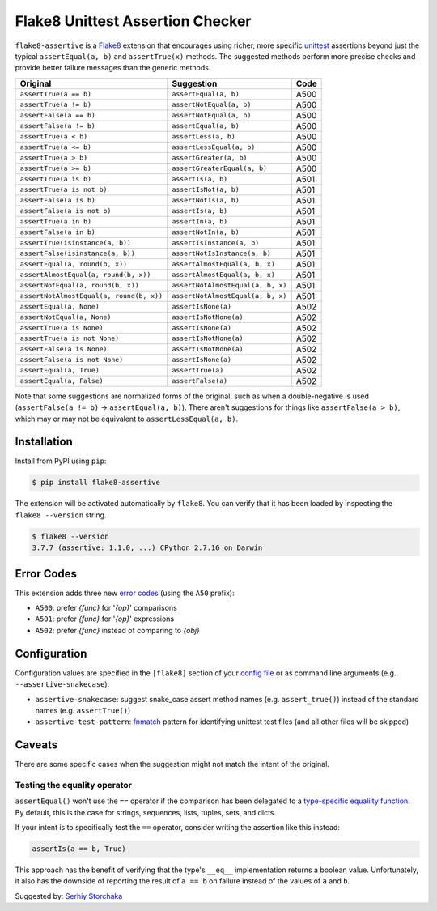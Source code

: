 =================================
Flake8 Unittest Assertion Checker
=================================

|PyPI Version| |Python Versions|

``flake8-assertive`` is a `Flake8 <http://flake8.pycqa.org/>`_ extension that
encourages using richer, more specific `unittest`_ assertions beyond just the
typical ``assertEqual(a, b)`` and ``assertTrue(x)`` methods. The suggested
methods perform more precise checks and provide better failure messages than
the generic methods.

+------------------------------------------+-----------------------------------+------+
| Original                                 | Suggestion                        | Code |
+==========================================+===================================+======+
| ``assertTrue(a == b)``                   | ``assertEqual(a, b)``             | A500 |
+------------------------------------------+-----------------------------------+------+
| ``assertTrue(a != b)``                   | ``assertNotEqual(a, b)``          | A500 |
+------------------------------------------+-----------------------------------+------+
| ``assertFalse(a == b)``                  | ``assertNotEqual(a, b)``          | A500 |
+------------------------------------------+-----------------------------------+------+
| ``assertFalse(a != b)``                  | ``assertEqual(a, b)``             | A500 |
+------------------------------------------+-----------------------------------+------+
| ``assertTrue(a < b)``                    | ``assertLess(a, b)``              | A500 |
+------------------------------------------+-----------------------------------+------+
| ``assertTrue(a <= b)``                   | ``assertLessEqual(a, b)``         | A500 |
+------------------------------------------+-----------------------------------+------+
| ``assertTrue(a > b)``                    | ``assertGreater(a, b)``           | A500 |
+------------------------------------------+-----------------------------------+------+
| ``assertTrue(a >= b)``                   | ``assertGreaterEqual(a, b)``      | A500 |
+------------------------------------------+-----------------------------------+------+
| ``assertTrue(a is b)``                   | ``assertIs(a, b)``                | A501 |
+------------------------------------------+-----------------------------------+------+
| ``assertTrue(a is not b)``               | ``assertIsNot(a, b)``             | A501 |
+------------------------------------------+-----------------------------------+------+
| ``assertFalse(a is b)``                  | ``assertNotIs(a, b)``             | A501 |
+------------------------------------------+-----------------------------------+------+
| ``assertFalse(a is not b)``              | ``assertIs(a, b)``                | A501 |
+------------------------------------------+-----------------------------------+------+
| ``assertTrue(a in b)``                   | ``assertIn(a, b)``                | A501 |
+------------------------------------------+-----------------------------------+------+
| ``assertFalse(a in b)``                  | ``assertNotIn(a, b)``             | A501 |
+------------------------------------------+-----------------------------------+------+
| ``assertTrue(isinstance(a, b))``         | ``assertIsInstance(a, b)``        | A501 |
+------------------------------------------+-----------------------------------+------+
| ``assertFalse(isinstance(a, b))``        | ``assertNotIsInstance(a, b)``     | A501 |
+------------------------------------------+-----------------------------------+------+
| ``assertEqual(a, round(b, x))``          | ``assertAlmostEqual(a, b, x)``    | A501 |
+------------------------------------------+-----------------------------------+------+
| ``assertAlmostEqual(a, round(b, x))``    | ``assertAlmostEqual(a, b, x)``    | A501 |
+------------------------------------------+-----------------------------------+------+
| ``assertNotEqual(a, round(b, x))``       | ``assertNotAlmostEqual(a, b, x)`` | A501 |
+------------------------------------------+-----------------------------------+------+
| ``assertNotAlmostEqual(a, round(b, x))`` | ``assertNotAlmostEqual(a, b, x)`` | A501 |
+------------------------------------------+-----------------------------------+------+
| ``assertEqual(a, None)``                 | ``assertIsNone(a)``               | A502 |
+------------------------------------------+-----------------------------------+------+
| ``assertNotEqual(a, None)``              | ``assertIsNotNone(a)``            | A502 |
+------------------------------------------+-----------------------------------+------+
| ``assertTrue(a is None)``                | ``assertIsNone(a)``               | A502 |
+------------------------------------------+-----------------------------------+------+
| ``assertTrue(a is not None)``            | ``assertIsNotNone(a)``            | A502 |
+------------------------------------------+-----------------------------------+------+
| ``assertFalse(a is None)``               | ``assertIsNotNone(a)``            | A502 |
+------------------------------------------+-----------------------------------+------+
| ``assertFalse(a is not None)``           | ``assertIsNone(a)``               | A502 |
+------------------------------------------+-----------------------------------+------+
| ``assertEqual(a, True)``                 | ``assertTrue(a)``                 | A502 |
+------------------------------------------+-----------------------------------+------+
| ``assertEqual(a, False)``                | ``assertFalse(a)``                | A502 |
+------------------------------------------+-----------------------------------+------+

Note that some suggestions are normalized forms of the original, such as when
a double-negative is used (``assertFalse(a != b)`` → ``assertEqual(a, b)``).
There aren't suggestions for things like ``assertFalse(a > b)``, which may or
may not be equivalent to ``assertLessEqual(a, b)``.


Installation
------------

Install from PyPI using ``pip``:

.. code-block:: sh

    $ pip install flake8-assertive

The extension will be activated automatically by ``flake8``. You can verify
that it has been loaded by inspecting the ``flake8 --version`` string.

.. code-block:: sh

    $ flake8 --version
    3.7.7 (assertive: 1.1.0, ...) CPython 2.7.16 on Darwin


Error Codes
-----------

This extension adds three new `error codes`__ (using the ``A50`` prefix):

- ``A500``: prefer *{func}* for '*{op}*' comparisons
- ``A501``: prefer *{func}* for '*{op}*' expressions
- ``A502``: prefer *{func}* instead of comparing to *{obj}*

.. __: http://flake8.pycqa.org/en/latest/user/error-codes.html

Configuration
-------------

Configuration values are specified in the ``[flake8]`` section of your `config
file`_ or as command line arguments (e.g. ``--assertive-snakecase``).

- ``assertive-snakecase``: suggest snake_case assert method names
  (e.g. ``assert_true()``) instead of the standard names (e.g. ``assertTrue()``)
- ``assertive-test-pattern``: `fnmatch`_ pattern for identifying unittest test
  files (and all other files will be skipped)

.. _fnmatch: https://docs.python.org/library/fnmatch.html
.. _unittest: https://docs.python.org/library/unittest.html
.. _config file: http://flake8.pycqa.org/en/latest/user/configuration.html

Caveats
-------

There are some specific cases when the suggestion might not match the intent
of the original.

Testing the equality operator
~~~~~~~~~~~~~~~~~~~~~~~~~~~~~

``assertEqual()`` won't use the ``==`` operator if the comparison has been
delegated to a `type-specific equalilty function`__. By default, this is the
case for strings, sequences, lists, tuples, sets, and dicts.

.. __: https://docs.python.org/3/library/unittest.html#unittest.TestCase.addTypeEqualityFunc

If your intent is to specifically test the ``==`` operator, consider writing
the assertion like this instead:

.. code-block:: python

    assertIs(a == b, True)

This approach has the benefit of verifying that the type's ``__eq__``
implementation returns a boolean value. Unfortunately, it also has the
downside of reporting the result of ``a == b`` on failure instead of the
values of ``a`` and ``b``.

Suggested by: `Serhiy Storchaka <https://twitter.com/SerhiyStorchaka>`_

.. |PyPI Version| image:: https://img.shields.io/pypi/v/flake8-assertive.svg
   :target: https://pypi.python.org/pypi/flake8-assertive
.. |Python Versions| image:: https://img.shields.io/pypi/pyversions/flake8-assertive.svg
   :target: https://pypi.python.org/pypi/flake8-assertive
